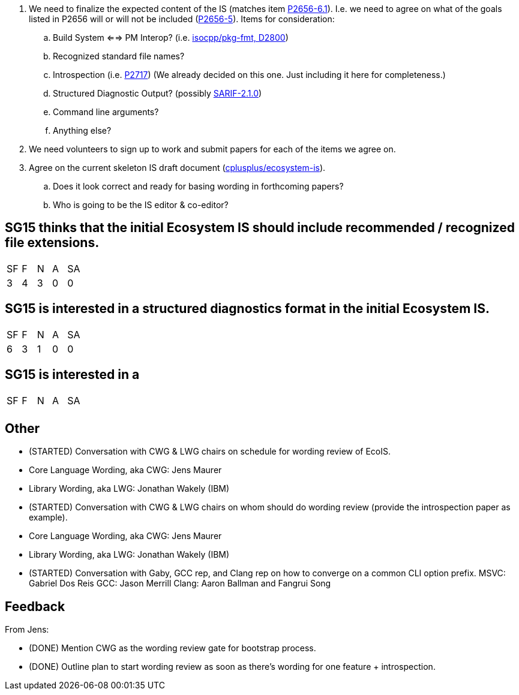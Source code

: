. We need to finalize the expected content of the IS (matches item https://www.open-std.org/jtc1/sc22/wg21/docs/papers/2023/p2656r1.html#_2023_2_plan[P2656-6.1]). I.e. we need to agree on what of the goals listed in P2656 will or will not be included (https://www.open-std.org/jtc1/sc22/wg21/docs/papers/2023/p2656r1.html#_goals[P2656-5]). Items for consideration:

.. Build System <==> PM Interop? (i.e. https://github.com/isocpp/pkg-fmt[isocpp/pkg-fmt, D2800])

.. Recognized standard file names?

.. Introspection (i.e. http://wg21.link/p2717[P2717]) (We already decided on this one. Just including it here for completeness.)

.. Structured Diagnostic Output? (possibly https://docs.oasis-open.org/sarif/sarif/v2.1.0/sarif-v2.1.0.html[SARIF-2.1.0])

.. Command line arguments?

.. Anything else?

. We need volunteers to sign up to work and submit papers for each of the items we agree on.

. Agree on the current skeleton IS draft document
(https://github.com/cplusplus/ecosystem-is[cplusplus/ecosystem-is]).

.. Does it look correct and ready for basing wording in forthcoming papers?

.. Who is going to be the IS editor & co-editor?

== SG15 thinks that the initial Ecosystem IS should include recommended / recognized file extensions.

|===
| SF | F | N | A | SA
| 3 | 4 | 3 | 0 | 0
|===

== SG15 is interested in a structured diagnostics format in the initial Ecosystem IS.

|===
| SF | F | N | A | SA
| 6 | 3 | 1 | 0 | 0
|===

== SG15 is interested in a

|===
| SF | F | N | A | SA
|  |  |  |  | 
|===

== Other

* (STARTED) Conversation with CWG & LWG chairs on schedule for wording review of EcoIS.
	* Core Language Wording, aka CWG: Jens Maurer
	* Library Wording, aka LWG: Jonathan Wakely (IBM)
* (STARTED) Conversation with CWG & LWG chairs on whom should do wording review (provide the introspection paper as example).
	* Core Language Wording, aka CWG: Jens Maurer
	* Library Wording, aka LWG: Jonathan Wakely (IBM)
* (STARTED) Conversation with Gaby, GCC rep, and Clang rep on how to converge on a common CLI option prefix.
	MSVC: Gabriel Dos Reis
	GCC: Jason Merrill
	Clang: Aaron Ballman and Fangrui Song

== Feedback

From Jens:

* (DONE) Mention CWG as the wording review gate for bootstrap process.
* (DONE) Outline plan to start wording review as soon as there's wording for one
feature + introspection.
